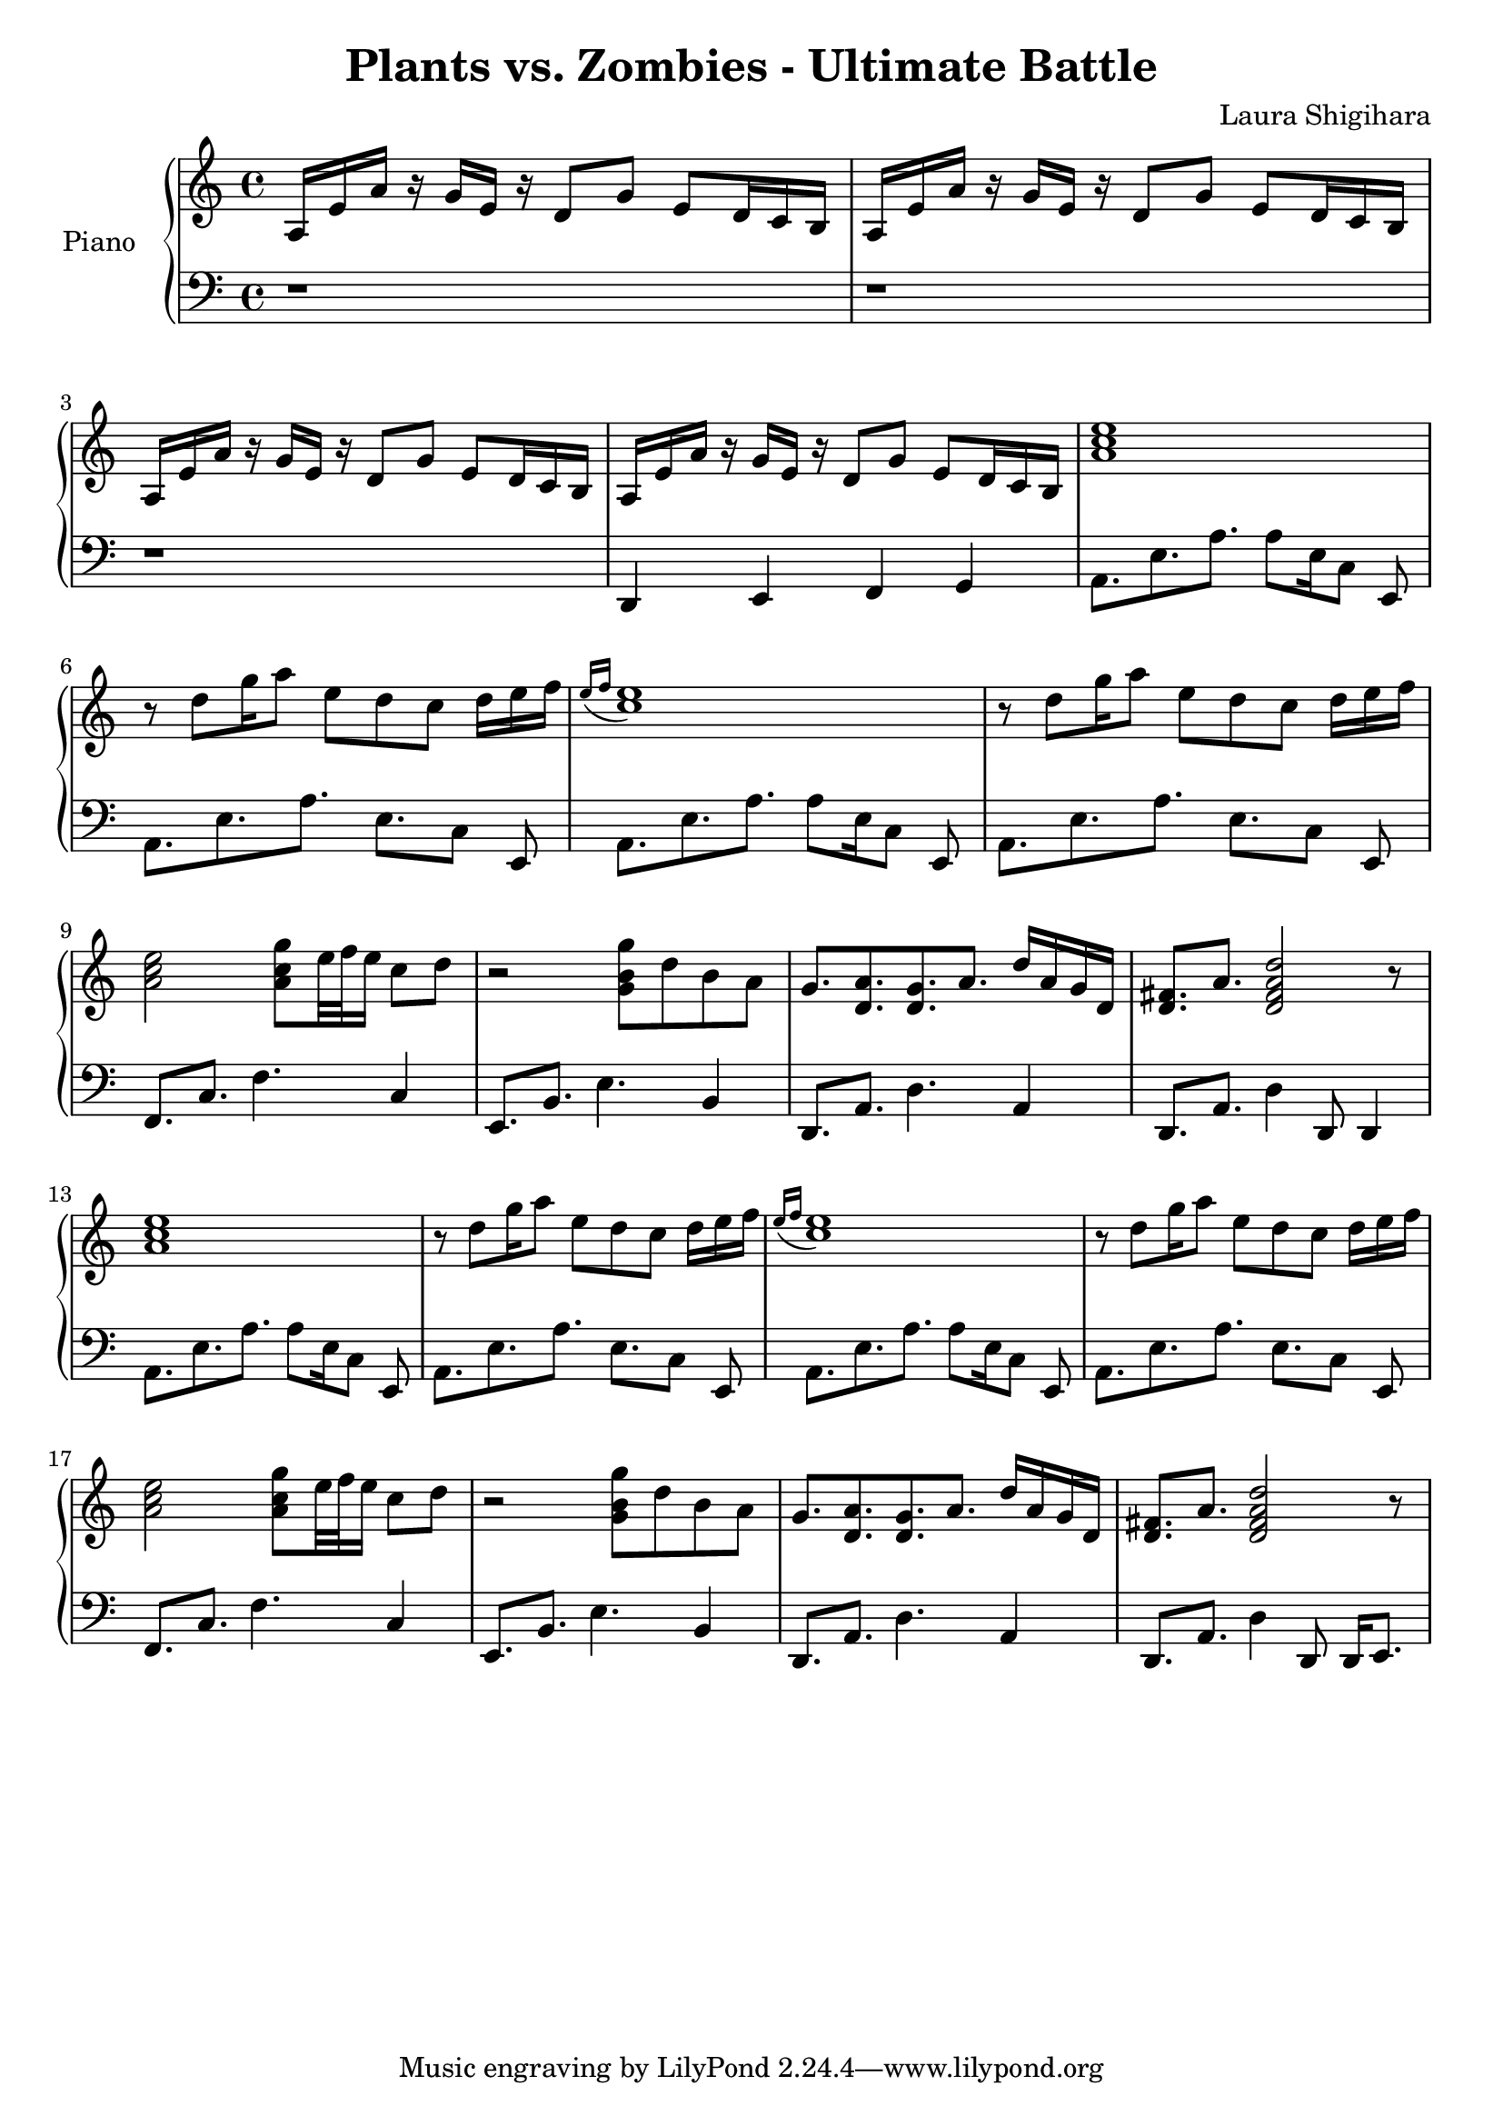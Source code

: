\header{
  title = "Plants vs. Zombies - Ultimate Battle"
  composer = "Laura Shigihara"
}

upper = \relative c' {
  \clef treble
  \key c \major
  \time 4/4

  a16 e'16 a16 r16
  g16 e16 r16 d8[
  g8] e8[ d16 c16 b16]
  |
  a16 e'16 a16 r16
  g16 e16 r16 d8[
  g8] e8[ d16 c16 b16]
  |
  a16 e'16 a16 r16
  g16 e16 r16 d8[
  g8] e8[ d16 c16 b16]
  |
  a16 e'16 a16 r16
  g16 e16 r16 d8[
  g8] e8[ d16 c16 b16]
  |
  % Starts
  <<a'1 c e>>
  |
  r8 d8[ g16 a8] e8 d8 c8 d16[ e16 f16]
  |
  \acciaccatura { e16[ f16] } <<c1 e>>
  r8 d8[ g16 a8] e8 d8 c8 d16[ e16 f16]
  |
  <<a,2 c e>> <<a,8 c g'>> e32 f32 e16 c8 d8
  |
  r2 <<g,8 b g'>> d8 b8 a8
  |
  g8. <<d8. a'>> <<d,8. g>> a8. d16 a16 g16 d16
  |
  <<d8. fis>> a8. <<d,2 fis a d>> r8
  |
  % Repeats
  <<a1 c e>>
  |
  r8 d8[ g16 a8] e8 d8 c8 d16[ e16 f16]
  |
  \acciaccatura { e16[ f16] } <<c1 e>>
  r8 d8[ g16 a8] e8 d8 c8 d16[ e16 f16]
  |
  <<a,2 c e>> <<a,8 c g'>> e32 f32 e16 c8 d8
  |
  r2 <<g,8 b g'>> d8 b8 a8
  |
  g8. <<d8. a'>> <<d,8. g>> a8. d16 a16 g16 d16
  |
  <<d8. fis>> a8. <<d,2 fis a d>> r8
  |
}

lower = \relative c {
  \clef bass
  \key c \major
  \time 4/4
  r1 |
  r1 |
  r1 |
  d,4 e4 f4 g4 |
  % Starts
  a8.[ e'8. a8.] a8[ e16 c8] e,8 |
  a8.[ e'8. a8.] e8.[ c8] e,8 |
  a8.[ e'8. a8.] a8[ e16 c8] e,8 |
  a8.[ e'8. a8.] e8.[ c8] e,8 |
  f8. c'8. f4. c4 |
  e,8. b'8. e4. b4 |
  d,8. a'8. d4. a4 |
  d,8. a'8. d4 d,8 d4 |
  % Repeats
  a'8.[ e'8. a8.] a8[ e16 c8] e,8 |
  a8.[ e'8. a8.] e8.[ c8] e,8 |
  a8.[ e'8. a8.] a8[ e16 c8] e,8 |
  a8.[ e'8. a8.] e8.[ c8] e,8 |
  f8. c'8. f4. c4 |
  e,8. b'8. e4. b4 |
  d,8. a'8. d4. a4 |
  d,8. a'8. d4 d,8 d16 e8. |
}

\score {
  \new PianoStaff <<
    \set PianoStaff.instrumentName = #"Piano  "
    \new Staff = "upper" \upper
    \new Staff = "lower" \lower
  >>
  \layout { }
  \midi {
    \context {
      \Score
      tempoWholesPerMinute = #(ly:make-moment 120 4)
     }
  }
}

\version "2.15.41"